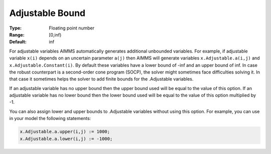 

.. _option-AIMMS-adjustable_bound:


Adjustable Bound
================



:Type:	Floating point number	
:Range:	[0,inf)	
:Default:	inf	


For adjustable variables AIMMS automatically generates additional unbounded variables. For example,
if adjustable variable ``x(i)`` depends on an uncertain parameter ``a(j)`` then AIMMS will generate variables
``x.Adjustable.a(i,j)`` and ``x.Adjustable.Constant(i)``. By default these variables have a lower bound of
-inf and an upper bound of inf. In case the robust counterpart is a second-order cone program (SOCP),
the solver might sometimes face difficulties solving it. In that case it sometimes helps the solver to
add finite bounds for the .Adjustable variables.

If an adjustable variable has no upper bound then the upper bound used will be equal to the value of
this option. If an adjustable variable has no lower bound then the lower bound used will be equal
to the value of this option multiplied by -1.

You can also assign lower and upper bounds to .Adjustable variables without using this option. For
example, you can use in your model the following statements:


.. code-block:: text

    x.Adjustable.a.upper(i,j) := 1000;
    x.Adjustable.a.lower(i,j) := -1000;

